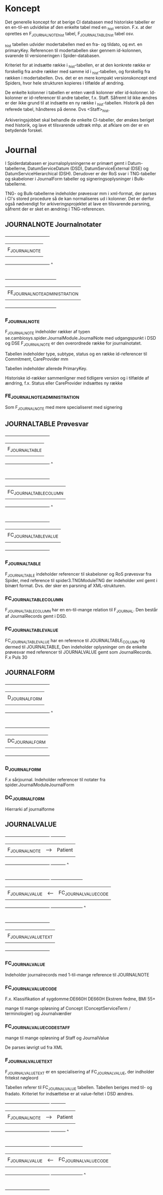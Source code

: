 * Koncept

Det generelle koncept for at berige CI databasen med historiske tabeller er en en-til-en udvidelse af den enkelte tabel med en _hist version. F.x. at der oprettes en F_JOURNALNOTE_hist tabel, F_JOURNALTABLE_hist tabel osv.

_hist tabellen udvider modertabellen med en fra- og tildato, og evt. en primaryKey. Referencen til modertabellen sker gennem id-kolonnen, svarende til versioneringen i Spider-databasen.

Kriteriet for at indsætte række i _hist-tabellen, er at den konkrete række er forskellig fra andre rækker med samme id i _hist-tabellen, og forskellig fra rækken i modertabellen. Dvs. det er en mere kompakt versionskoncept end Spiders, hvor hele strukturen kopieres i tilfælde af ændring.

De enkelte kolonner i tabellen er enten værdi kolonner eller id-kolonner. Id-kolonner er id-referencer til andre tabeller, f.x. Staff. Såfremt Id ikke ændres er der ikke grund til at indsætte en ny række i _hist-tabellen. Historik på den referede tabel, håndteres på denne. Dvs <Staff>_hist.

Arkiveringsjobbet skal behandle de enkelte CI-tabeller, der ønskes beriget med historik, og lave et tilsvarende udtræk mhp. at afklare om der er en betydende forskel.


* Journal

I Spiderdatabasen er journaloplysningerne er primært gemt i Datum-tabellerne, DatumServiceDatum (DSD), DatumServiceExternal (DSE) og DatumServiceHierarchical (DSH). Derudover er der RoS svar i TNG-tabeller og skabeloner i JournalForm tabeller og signeringsoplysninger i Bulk-tabellerne.

TNG- og Bulk-tabellerne indeholder prøvesvar mm i xml-format, der parses i CI's stored procedure så de kan normaliseres ud i kolonner. Det er derfor også nødvendigt for arkiveringsprojektet at lave en tilsvarende parsning, såfremt der er sket en ændring i TNG-referencen.

** JOURNALNOTE Journalnotater

                       +-------------------------------+
                       |                               |
                       |      F_JOURNALNOTE            |
                       |                               |
                       +-------------------------------+
                                      ^
                                      |
                                      |
                       +------------------------------------+
                       |                                    |
                       |      FE_JOURNALNOTE_ADMINISTRATION |
                       |                                    |
                       +------------------------------------+

*** F_JOURNALNOTE

F_JOURNALNOTE indeholder rækker af typen se.cambiosys.spider.JournalModule.JournalNote med udgangspunkt i DSD og DSE
F_JOURNALNOTE er den overordnede række for journalnotatet.

Tabellen indeholder type, subtype, status og en række id-referencer til Commitment, CareProvider mm

Tabellen indeholder allerede PrimaryKey.

Historiske id-rækker sammenligner med tidligere version og i tilfælde af ændring, f.x. Status eller CareProvider indsættes ny række


*** FE_JOURNALNOTE_ADMINISTRATION

Som F_JOURNALNOTE med mere specialiseret med signering


** JOURNALTABLE Prøvesvar


                       +-------------------------------+
                       |                               |
                       |      F_JOURNALTABLE           |
                       |                               |
                       +-------------------------------+
                                      ^
                                      |
                                      |
                       +-------------------------------+
                       |                               |
                       |      FC_JOURNALTABLE_COLUMN   |
                       |                               |
                       +-------------------------------+
                                      ^
                                      |
                                      |
                       +-------------------------------+
                       |                               |
                       |      FC_JOURNALTABLE_VALUE    |
                       |                               |
                       +-------------------------------+

*** F_JOURNALTABLE
F_JOURNALTABLE indeholder referencer til skabeloner og RoS prøvesvar fra Spider, med reference til spider3.TNGModuleTNG der indeholder xml gemt i binært format. Dvs. der sker en parsning af XML-strukturen.


*** FC_JOURNALTABLE_COLUMN
F_JOURNALTABLE_COLUMN har en en-til-mange relation til F_JOURNAL. Den består af JournalRecords gemt i DSD.


*** FC_JOURNALTABLE_VALUE
FC_JOURNALTABLE_VALUE har en reference til JOURNALTABLE_COLUMN og dermed til JOURNALTABLE,
Den indeholder oplysninger om de enkelte prøvesvar med referencer til JOURNALVALUE gemt som JournalRecords.
F.x Puls	30


** JOURNALFORM

                       +-------------------------------+
                       |                               |
                       |      D_JOURNALFORM            |
                       |                               |
                       +-------------------------------+
                                      ^
                                      |
                                      |
                       +-------------------------------+
                       |                               |
                       |      DC_JOURNALFORM           |
                       |                               |
                       +-------------------------------+


*** D_JOURNALFORM

F.x sårjournal.
Indeholder referencer til notater fra spider.JournalModuleJournalForm


*** DC_JOURNALFORM

Hierrarki af journalforme


** JOURNALVALUE

                       +-------------------------------+      +----------+
                       |                               |      |          |
                       |      F_JOURNALNOTE            |  --> |  Patient |
                       |                               |      |          |
                       +-------------------------------+      +----------+
                                      ^
                                      |
                                      |
                       +-------------------------------+      +----------------------+
                       |                               |      |                      |
                       |      F_JOURNALVALUE           | <--  | FC_JOURNALVALUE_CODE |
                       |                               |      |                      |
                       +-------------------------------+      +----------------------+
                                      ^
                                      |
                                      |
                       +-------------------------------+
                       |                               |
                       |      F_JOURNALVALUE_TEXT      |
                       |                               |
                       +-------------------------------+


*** FC_JOURNALVALUE
Indeholder journalrecords med 1-til-mange reference til JOURNALNOTE

*** FC_JOURNALVALUE_CODE

F.x.
Klassifikation af sygdomme:DE660H	DE660H	Ekstrem fedme, BMI 55+

mange til mange opløsning af Concept (ConceptServiceTerm / terminologier) og Journalværdier

*** FC_JOURNALVALUE_CODE_STAFF

mange til mange opløsning af Staff og JournalValue

De parses iøvrigt ud fra XML


*** F_JOURNALVALUE_TEXT

F_JOURNALVALUE_TEXT er en specialisering af FC_JOURNALVALUE, der indholder fritekst nøgleord

Tabellen referer til FC_JOURNALVALUE tabellen.
Tabellen beriges med til- og fradato.
Kriteriet for indsættelse er at value-feltet i DSD ændres.







                       +-------------------------------+      +----------+
                       |                               |      |          |
                       |      F_JOURNALNOTE            |  --> |  Patient |
                       |                               |      |          |
                       +-------------------------------+      +----------+
                                      ^
                                      |
                                      |
                       +-------------------------------+      +----------------------+
                       |                               |      |                      |
                       |      F_JOURNALVALUE           | <--  | FC_JOURNALVALUE_CODE |
                       |                               |      |                      |
                       +-------------------------------+      +----------------------+
                                      ^
                                      |
                                      |
                       +-------------------------------+
                       |                               |
                       |      F_JOURNALVALUE_TEXT      |
                       |                               |
                       +-------------------------------+


* User


#+BEGIN_EXAMPLE

                       +-------------------------------+      +----------------------+
                       |                               |      |                      |
                       |   D_STAFF                     | <--> | D_USER               |
                       |                               |      |                      |
                       +-------------------------------+      +----------------------+
                                      ^
                                      |
                                      |
                       +-------------------------------+
                       |                               |
                       |      DC_STAFF_IDENTIFIER      |
                       |                               |
                       +-------------------------------+
#+END_EXAMPLE


** D_STAFF

Stafftabellen indeholder oplysninger om medarbejderens rolle og underrolle (profession og subprofession). Brugerdata hentes fra spider3.UserServiceUser og rollerne fra spider3.ResourceServiceResource. Derudover er der en 1-til-1 relation til USER tabellen.
_hist-tabellen beriges med historikkolonnerne, hvorefter tabellen kan indlæses

** DC_STAFF_IDENTIFIER

Staffidentifiertabellen indeholder oplysninger om medarbejderens cprnummer, autorisationskode mm. Der er dermed en 1-til-mange relation mellem STAFF og STAFF_IDENTIFIER.
Identifieroplysningerne hentes fra spider3.ResourceServiceExternal, der joines med spider3.ResourceServiceResource på vanlig vis.

** D_USER

Usertabellen indeholder oplysninger om brugerens oprettelse og status. Data hentes udelukkende fra spider3.UserServiceUser. Derudover er der en 1-til-1 relation til STAFF tabellen.
_hist-tabellen beriges med historikkolonnerne, hvorefter tabellen kan indlæses


** D_USER_ROLE

Brugerrollerne hentes fra spider3.UserServiceRole. I denne tabel er der ikke noget latest-begreb, og dermed ikke historikspor. XYZ tjeck antal i UserServiceRole.


** D_GROUP

Patientgrupperne hentes udelukkende fra spider3.SubjectOfCareServiceGroup.
_hist-tabellen beriges med historikkolonnerne, hvorefter tabellen kan indlæses




* Forløb, henvisninger og kontakter

I "Udkast CI tabeller til udvidelse" er anført historikbehov for henvisninger, men det er ikke angivet for forløb og kontakter

Data findes overvejende i de 3 tabeller: ActivityServiceActivity (ASA), ActivityServiceExternal (ASE) og ActivityServiceHierarchical (ASH).

Relationerne mellem forløb, henvisning og kontakter i CI er som følger

#+BEGIN_EXAMPLE
                          +-------------------------------+
                          |                               |
                          |   F_COMMITMENT                |
                          |                               |
                          +-------------------------------+
                                      ^                 ^
            +-------+                 |                 |
            |       V                 |                 |
            |   +----------------------------+     +-------------+
            |   |                            |     |             |
            +-- |      F_CONTACT             |---->|  F_REFFERAL |
                |                            |     |             |
                +----------------------------+     +-------------+
#+END_EXAMPLE

** Forløb, F_COMMITMENT

F_Commitment indeholder forløb med oplysninger om fra- og tildato henvisning til patient, enheder og medarbejdere (Performing og Responsible Unit/Staff) samt nogle statusmarkeringer, klassifikation mm.

Alt data hentes fra ASA, ASE og ASH incl. id-værdier for enheder og medarbejdere.

Ud over evt. ændringer til enheder og medarbejdere, vil forløbene historisk gennemløbe statusskift inden de oftest ender med status 164, se.cambiosys.spider.HealthCareModel.HCM_Closed.

Da der ikke er angivet ønske om historik på denne tabel, sker der ikke oprettelse af en historisk tabel i CI+ databasen.

*** Referencer
- Patient (ID)
- Group (ID)
- Responsible Unit (ID)
- Responsible Staff (ID)
- Pregnancy  (ID)
- ChildHealthcare (ID)
- PerformingUnit (ID)
- ExternalCommitment (ID)
- PerformingStaff (ID)
- Classification (DV_TERM)
- MotivationTerm (DV_TERM)
- Priority (DV_TERM)
- Status (D_HCM_STATUS)

** Henvisninger, F_REFFERAL

F_Referral indeholder henvisninger. Ligesom ved de øvrige tabeller, hentes data fra Spider-databasen fra ASA, ASE og ASH.
Derudover ligger henvisnininger i DatumServiceDatum gemt i xml-format som følger

#+BEGIN_EXAMPLE
<ClinicalInformation><Type>2</Type>
<SubType>0</SubType>
<Collection><PlannedTime>2017-10-20 16:06:40</PlannedTime>
<StartTime>2017-10-20 16:06:40</StartTime>
<EndTime>2017-10-20 16:06:40</EndTime>
<Unit/>
<IsDummyDate>0</IsDummyDate>
</Collection>
<CollectionType><Type><ID>1</ID>
<Description>Egen afdeling</Description>
</Type>
</CollectionType>
<Side>0</Side>
</ClinicalInformation>
#+END_EXAMPLE


Som ved commitment er der referencer til patient, enheder og medarbejdere (Performing og Responsible Unit/Staff) og RoS. Der er også en id-reference til commitment.
Der er samme statusmarkeringer, type 164 ("se.cambiosys.spider.HealthCareModel.HCM_Closed") og 160 ("se.cambiosys.spider.HealthCareModel.HCM_Cancelled"), og undervejs har tilstandende gennemløbet "se.cambiosys.spider.HealthCareModel.HCM_Planned" mm.

Der tilføjes fra- og tildato, således at historiske statusskift og ændringer fastholdes.

*** Referencer

- AdminCategory (DV_TERM)
- Category_1 (DV_TERM)
- Category_2 (DV_TERM)
- Commitment_ID
- Group_ID
- HCM_Status].[D_HCM_STATUS] ([Status_ID])
- InternalReferral_ID
- MedicalPriority (DV_TERM)
- MotivationTerm (DV_TERM)
- Patient_ID
- ReceivingStaff_ID
- ReceivingUnit_ID
- ReferralReferenceType (DV_TERM)
- ReferralType (DV_TERM)
- RequestForm_ID. (D_JOURNALFORM)
- RequestingContact_ID
- RequestingStaff_ID
- RequestingUnit_ID
- RequestNote_ID
- SourceOfReferral (DV_TERM)
- Status (D_REFERRAL_STATUS)
- Type (D_REFERRAL_TYPE)

** Kontakter

F_Contact tabellen er omfattende med 68 kolonner og mange join med ASE og Attribute-tabellerne. I AttributeServiceValue gemmes en række oplysninger, blandt andet om akut-værdi, planlagt, diskretion mm.

Der er ikke angivet behov for historik omkring kontakter,


*** Referencer
- AdminCategory (DV_TERM)
- AdmissionMethod (DV_TERM)
- AdmissionType (DV_TERM)
- AdmittedFromUnit_ID
- Agreement_ID
- CancellationReason (DV_TERM)
- CareReason (DV_TERM)
- Category_1 (DV_TERM)
- Category_2 (DV_TERM)
- CodeValidator (D_STAFF)
- Commitment_ID
- ConsultationType (DV_TERM)
- ContactType (D_CONTACT_TYPE)
- ContinuedCareplan (DV_TERM)
- CurrentLocation (DV_TERM)
- CustomerUnit_ID
- DelayedDischargeReason (DV_TERM)
- DischargedToUnit_ID
- DischargeMethod (DV_TERM)
- DischargeStaff_ID
- DischargeType (DV_TERM)
- FuturePriority (DV_TERM)
- Group_ID
- GroupContact_ID
- Identification (DV_TERM)
- JournalNote_ID
- JournalNoteStatus (D_JOURNAL_STATUS)
- Patient_ID
- PerformingStaff_ID
- PerformingUnit_ID
- ReasonNotCoded (DV_TERM)
- ResponsibleStaff_ID
- ResponsibleUnit_ID
- TargetPeriod (DV_TERM)
- TechnicalUnit_ID
- VisitType (DV_TERM)


* Medicin

Der er angivet historikbehov for følgende tabeller. Sammenhængen er illustreret nedenfor.

#+BEGIN_EXAMPLE

             +----------------------+    +-----------------------------+          +----------------------------+
             |                      |    |                             |          |                            |
             | FC_MEDICATION_DOSAGE |--> |  F_MEDICATION               |<---------| F_MEDICATION_ADMIN         |
             |                      |    |                             |          |                            |
             +----------------------+    +-----------------------------+          +----------------------------+
                                           ^              |                               ^
                                           |              V                               |
                     +-----------------+   |          +------------+                 +----------------------------+
                     |                 |   |          |            |                 |                            |
                     |  F_PRESCRIPTION |---+          |  D_DRUG    |<----------------| FC_MEDICATION_ADMIN        |
                     |                 |              |            |                 |                            |
                     +-----------------+              +------------+                 +----------------------------+
                                                            |
                                                            V
                                                      +------------+
                                                      |            |
                                                      | D_ATC      |
                                                      |            |
                                                      +------------+

#+END_EXAMPLE



** Lægemiddelstofklassifikation,  ATC
Data om atc-klassifikationer til tabellen D_ATC hentes fra spider3.ConceptServiceConcept og -ConceptServiceTerm og fra spider3.ResourceServiceResource (lokale koder).

I D_ATC er der reference til hierarkiske atc værdier, men ikke ydeligere referencer

Der tilføjes historikkolonner.


** Lægemiddel, D_DRUG
Tabellen D_DRUG hentes fra spider3.ResourceServiceResource samt spider3.AttributeService.
I tabellen gemmes oplysning om beskrivelse, styrke mm.

Drugtabellen har en reference til ATC-værdi og en eksterns product_id, men ingen ydeligere referencer til øvrige tabeller i CI.

Der tilføjes historikkolonner.

** Medicinering, F_MEDICATION

Tabellen D_MEDICATION udfyldes primært med data fra spider3.ASA og ASE og fra spider3.DSD og DSE. Datum-tabellerne indeholder oplysninger om MedicationDatum.

Der er oplysninger om status, indikation, formål mm.

Der tilføjes historikkolonner.

*** Referencer
- Patient (ID)
- Contact (ID)
- Drug (ID),
- Creating og Responsible Unit (ID)
- Creating og Responsible Staff (ID)
- Signer (ID)


** Ordination, F_PRESCRIPTION

Ordinationsoplysningerne i F_MEDICATION udfyldes ligeledes med oplysninger fra spider3.ASA, ASE og DSD tabeller.

Den indeholder oplysning om iteration, interval, fee mm

Der tilføjes historikkolonner.

*** Referencer
- Patient (ID)
- Contact (ID)
- Medication (ID),
- Creating og Responsible Unit (ID)
- Creating Staff (ID)
- Signer (ID)
- ePrescription (ID)

** Dosis, FC_MEDICATION_DOSAGE

F_MEDICATION_DOSAGE indeholder oplysninger dosisdelen af F_MEDICATION. Data parses ud fra en xml-struktur hentet fra DatumServiceDatum eller BulkServiceBulk. Det er ikke trivielt at normalisere data ud i dosistabellen.

Dosisoplysningerne er volument, iteration, duration, maxdosage mm

Der tilføjes historikkolonner.

*** Referencer
- Medication (ID)


** Administrering, F_MEDICATION_ADMIN
F_MEDICATION_ADMIN indholder oplysninger om administrering af medicin, bl.a. om dose.
Data hentes fra ASA og ASE tabeller. Detailoplysninger om dosis parses fra XML-struktur.

Der tilføjes historikkolonner.

*** Referencer
- Patient (ID)
- Medication (ID)
- Creating Unit (ID)


** Administreringshændelse, FC_MEDICATION_ADMIN
I FC_MEDICATION_ADMIN er der oplysninger om den enkelte administration af medicin. Data hentes fra spider3.DSD tabellerne. Prescription-oplysninger hentes fra xml-struktur i DSD

Der tilføjes historikkolonner.

*** Referencer
- Patient (ID)
- MedicationAdmin (ID),
- Unit (ID)
- Staff (ID)
- Signer (ID)


* Bulkdata

I Spider3 databasen anvendes BulkServiceBulk-tabellen til fælles opbevaring af binær data. Fremgangsmåden er at xml-strukturer, Officedokumenter, billeder, lydfiler (tidligere) mm. bliver gemt i binære format i kolonnen bulkData, der er af sql-typen 'image'. Imagetypen erstattes fremover af Varbinary(max). Bulkservicebulktabellen er større end 1Tb incl indeks.

Bulkservicebulk har en type-værdi, der angiver formatet af bulkData, og en id-værdi, der fungerer som reference til de øvrige tabeller.
F.x se.cambiosys.spider.MedModule.Med_DosageXml typen, der indeholder dosis-oplysninger til FC_MEDICATION_DOSAGE. I dette tilfælde referer BulkServiceBulk.id til DSD.value

Der oprettes en CA.Bulk tabel, der svarer til Spider3.BulkServiceBulk tabellen. Der opsættes en selvstændigt sql-job, der kopierer rækker fra Spider3.BulkServiceBulk til CA.Bulk ud de ønskede bulktyper.
Dvs. bulktyper som Med_DosageXml ovenfor er ikke relevante, da de på anden måde indgår i CA. Dictation er heller ikke relevante.
Derimod er JournalWordDocument, JournalDocument m.fl. relevante.
De præcise bulktyper der ønskes medtaget fastlægges under udviklingen af scriptet.
Id-kolonnen indgår i CA.Bulk, så det er muligt at navigere gennem denne.

** Oversigt over bulktyper
- se.cambiosys.client.framework.menueditor.BulkType
- se.cambiosys.client.framework.patients.photo.BulkType
- se.cambiosys.client.framework.phrase.BulkType
- se.cambiosys.client.framework.publicholiday.BulkType
- se.cambiosys.client.framework.relatives.BulkType
- se.cambiosys.client.framework.report.BulkType
- se.cambiosys.client.framework.SaveWindowsLayout.BulkType
- se.cambiosys.client.framework.subjectofcare.BulkType
- se.cambiosys.client.framework.version.ClientVersionsBulkType
- se.cambiosys.client.growthchart.pluginConfigurations
- se.cambiosys.client.overviewmodule.OVM_StartPageConfigs
- se.cambiosys.spider.AgreementModule.CA_Product_Class_Availability
- se.cambiosys.spider.AgreementModule.CA_Product_Class_Markup
- se.cambiosys.spider.BirthModule.JournalView
- se.cambiosys.spider.CareAdministrationModule.CA_ProductRulesBulkType
- se.cambiosys.spider.CareAdministrationModule.CA_RequestRuleBulkType
- se.cambiosys.spider.CareAdministrationModule.CA_RequestRuleConfigBulkType
- se.cambiosys.spider.CareAdministrationModule.TransactionRefBulk
- se.cambiosys.spider.CareAdministrationModule.valuables.BulkType
- se.cambiosys.spider.ClinicalCoding.CC_ModuleCodeTree
- se.cambiosys.spider.DictationModule.DictationCategory.BulkDictation
- se.cambiosys.spider.DictationModule.DictationCategory.BulkLetter
- se.cambiosys.spider.HealthCareModel.HCM_ReferralCodesBulk
- se.cambiosys.spider.JournalModule.CareReasonSetting
- se.cambiosys.spider.JournalModule.CD_XMLTree
- se.cambiosys.spider.JournalModule.DefaultValuesForTreatmentPlan
- se.cambiosys.spider.JournalModule.JournalDocument
- se.cambiosys.spider.JournalModule.JournalFilter
- se.cambiosys.spider.JournalModule.JournalFormTree
- se.cambiosys.spider.JournalModule.JournalValueDataType
- se.cambiosys.spider.JournalModule.JournalView
- se.cambiosys.spider.JournalModule.JournalWordDocument
- se.cambiosys.spider.MedModule.Med_DosageXml
- se.cambiosys.spider.MedModule.Med_Unit_Template
- se.cambiosys.spider.MedSchemeModule.Med_General_Directive
- se.cambiosys.spider.MedSchemeModule.Med_Time_Setting
- se.cambiosys.spider.OfferService.Offer_Scheme_Type
- se.cambiosys.spider.OfferService.OfferSet_Scheme_Model_Type
- se.cambiosys.spider.OfferService.Resource_Scheme_Type
- se.cambiosys.spider.OrderManagementModule.OM_ClinicalInformation_Bulk
- se.cambiosys.spider.OrderManagementModule.OM_CommentBulk
- se.cambiosys.spider.OrderManagementModule.OM_ResultBulk
- se.cambiosys.spider.OrderProductModule.OrderProductCodesBulk
- se.cambiosys.spider.PDFFormModule.FDF
- se.cambiosys.spider.PDFFormModule.PDF
- se.cambiosys.spider.PlanActionModule.RP_Care_Information
- se.cambiosys.spider.PlanActionModule.RP_CodeTreeBulk
- se.cambiosys.spider.PlanActionModule.RP_FreeText_Bulk
- se.cambiosys.spider.PsychiatricModule.JournalView
- se.cambiosys.spider.ScheduleModule.ScheduleCalendarSettingType
